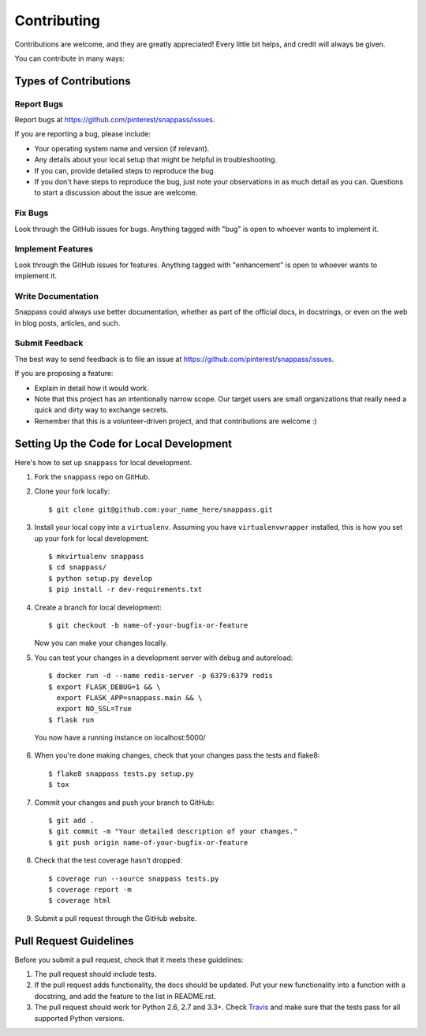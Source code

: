 ============
Contributing
============

Contributions are welcome, and they are greatly appreciated! Every
little bit helps, and credit will always be given.

You can contribute in many ways:

Types of Contributions
----------------------

Report Bugs
~~~~~~~~~~~

Report bugs at https://github.com/pinterest/snappass/issues.

If you are reporting a bug, please include:

* Your operating system name and version (if relevant).
* Any details about your local setup that might be helpful in troubleshooting.
* If you can, provide detailed steps to reproduce the bug.
* If you don't have steps to reproduce the bug, just note your observations in
  as much detail as you can. Questions to start a discussion about the issue
  are welcome.

Fix Bugs
~~~~~~~~

Look through the GitHub issues for bugs. Anything tagged with "bug"
is open to whoever wants to implement it.

Implement Features
~~~~~~~~~~~~~~~~~~

Look through the GitHub issues for features. Anything tagged with "enhancement"
is open to whoever wants to implement it.


Write Documentation
~~~~~~~~~~~~~~~~~~~

Snappass could always use better documentation, whether as part of the
official docs, in docstrings, or even on the web in blog posts, articles, and
such.

Submit Feedback
~~~~~~~~~~~~~~~

The best way to send feedback is to file an issue at
https://github.com/pinterest/snappass/issues.

If you are proposing a feature:

* Explain in detail how it would work.
* Note that this project has an intentionally narrow scope.
  Our target users are small organizations that really need a
  quick and dirty way to exchange secrets.
* Remember that this is a volunteer-driven project, and that contributions
  are welcome :)


Setting Up the Code for Local Development
-----------------------------------------

Here's how to set up ``snappass`` for local development.

1. Fork the ``snappass`` repo on GitHub.
2. Clone your fork locally::

    $ git clone git@github.com:your_name_here/snappass.git

3. Install your local copy into a ``virtualenv``. Assuming you have
   ``virtualenvwrapper`` installed, this is how you set up your fork for local
   development::

    $ mkvirtualenv snappass
    $ cd snappass/
    $ python setup.py develop
    $ pip install -r dev-requirements.txt

4. Create a branch for local development::

    $ git checkout -b name-of-your-bugfix-or-feature

   Now you can make your changes locally.

5. You can test your changes in a development server with debug and autoreload::

    $ docker run -d --name redis-server -p 6379:6379 redis
    $ export FLASK_DEBUG=1 && \
      export FLASK_APP=snappass.main && \
      export NO_SSL=True
    $ flask run

  You now have a running instance on localhost:5000/

6. When you're done making changes, check that your changes pass the tests and
   flake8::

    $ flake8 snappass tests.py setup.py
    $ tox

7. Commit your changes and push your branch to GitHub::

    $ git add .
    $ git commit -m "Your detailed description of your changes."
    $ git push origin name-of-your-bugfix-or-feature

8. Check that the test coverage hasn't dropped::

    $ coverage run --source snappass tests.py
    $ coverage report -m
    $ coverage html

9. Submit a pull request through the GitHub website.

Pull Request Guidelines
-----------------------

Before you submit a pull request, check that it meets these guidelines:

1. The pull request should include tests.
2. If the pull request adds functionality, the docs should be updated. Put
   your new functionality into a function with a docstring, and add the
   feature to the list in README.rst.
3. The pull request should work for Python 2.6, 2.7 and 3.3+. Check
   `Travis`_ and make sure that
   the tests pass for all supported Python versions.

.. _Travis: https://travis-ci.org/pinterest/snappass/pull_requests
